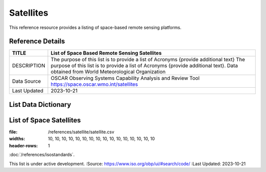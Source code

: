 .. meta::
   :title: Voyager Search | Reference | List of Satellites
   :description: Reference Resource | Provides a list of satellites
   :keywords: terms, term, reference, reference resource, satellite, satellites, instrument

Satellites
-------------------------------

This reference resource provides a listing of space-based remote sensing platforms. 

Reference Details
~~~~~~~~~

+------------------------+------------------------------------------------------------------------------------------+
| TITLE                  | List of Space Based Remote Sensing Satellites                                            |                    
+========================+==========================================================================================+
| DESCRIPTION            | The purpose of this list is to provide a list of Acronyms {provide additional text}      |
|                        | The purpose of this list is to provide a list of Acronyms {provide additional text}.     |
|                        | Data obtained from World Meteorological Organization                                     |
+------------------------+------------------------------------------------------------------------------------------+
| Data Source            | OSCAR Observing Systems Capability Analysis and Review Tool                              |
|                        | https://space.oscar.wmo.int/satellites                                                   |
+------------------------+------------------------------------------------------------------------------------------+
| Last Updated           | 2023-10-21                                                                               |             
+------------------------+------------------------------------------------------------------------------------------+

List Data Dictionary
~~~~~~~~~



List of Space Satellites
~~~~~~~~~


.. csv-table:: List of Satellites
:file: /references/satellite/satellite.csv
:widths: 10, 10, 10, 10, 10, 10, 10, 10, 10, 10, 10, 10, 10, 10, 10, 10
:header-rows: 1


.. seealso::


:doc:`/references/isostandards`.


.. warning::
This list is under active development.
:Source: https://www.iso.org/obp/ui/#search/code/
:Last Updated: 2023-10-21

